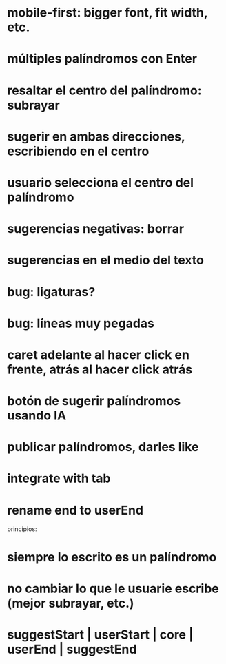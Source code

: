 * mobile-first: bigger font, fit width, etc.
* múltiples palíndromos con Enter
* resaltar el centro del palíndromo: subrayar
* sugerir en ambas direcciones, escribiendo en el centro
* usuario selecciona el centro del palíndromo
* sugerencias negativas: borrar
* sugerencias en el medio del texto
* bug: ligaturas?
* bug: líneas muy pegadas
* caret adelante al hacer click en frente, atrás al hacer click atrás
* botón de sugerir palíndromos usando IA
* publicar palíndromos, darles like
* integrate with tab
* rename end to userEnd

principios:
* siempre lo escrito es un palíndromo
* no cambiar lo que le usuarie escribe (mejor subrayar, etc.)
* suggestStart | userStart | core | userEnd | suggestEnd
